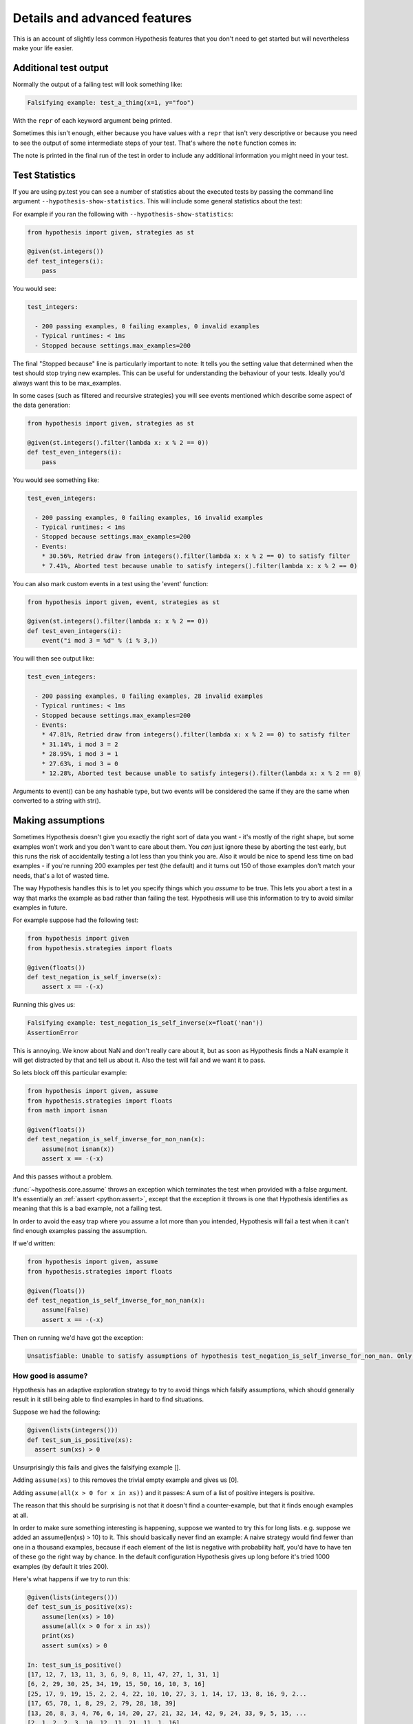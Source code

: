 =============================
Details and advanced features
=============================

This is an account of slightly less common Hypothesis features that you don't need
to get started but will nevertheless make your life easier.


----------------------
Additional test output
----------------------

Normally the output of a failing test will look something like:

.. code::

    Falsifying example: test_a_thing(x=1, y="foo")

With the ``repr`` of each keyword argument being printed.

Sometimes this isn't enough, either because you have values with a ``repr`` that
isn't very descriptive or because you need to see the output of some
intermediate steps of your test. That's where the ``note`` function comes in:

.. doctest::

    >>> from hypothesis import given, note, strategies as st
    >>> @given(st.lists(st.integers()), st.randoms())
    ... def test_shuffle_is_noop(ls, r):
    ...     ls2 = list(ls)
    ...     r.shuffle(ls2)
    ...     note("Shuffle: %r" % (ls2))
    ...     assert ls == ls2
    ...
    >>> try:
    ...     test_shuffle_is_noop()
    ... except AssertionError:
    ...     print('ls != ls2')
    Falsifying example: test_shuffle_is_noop(ls=[0, 0, 1], r=RandomWithSeed(0))
    Shuffle: [0, 1, 0]
    ls != ls2

The note is printed in the final run of the test in order to include any
additional information you might need in your test.


---------------
Test Statistics
---------------

If you are using py.test you can see a number of statistics about the executed tests
by passing the command line argument ``--hypothesis-show-statistics``. This will include
some general statistics about the test:

For example if you ran the following with ``--hypothesis-show-statistics``:

.. code-block:: python

  from hypothesis import given, strategies as st

  @given(st.integers())
  def test_integers(i):
      pass


You would see:

.. code-block:: none

  test_integers:

    - 200 passing examples, 0 failing examples, 0 invalid examples
    - Typical runtimes: < 1ms
    - Stopped because settings.max_examples=200


The final "Stopped because" line is particularly important to note: It tells you the
setting value that determined when the test should stop trying new examples. This
can be useful for understanding the behaviour of your tests. Ideally you'd always want
this to be max_examples.

In some cases (such as filtered and recursive strategies) you will see events mentioned
which describe some aspect of the data generation:

.. code-block:: python

  from hypothesis import given, strategies as st

  @given(st.integers().filter(lambda x: x % 2 == 0))
  def test_even_integers(i):
      pass

You would see something like:

.. code-block:: none

  test_even_integers:

    - 200 passing examples, 0 failing examples, 16 invalid examples
    - Typical runtimes: < 1ms
    - Stopped because settings.max_examples=200
    - Events:
      * 30.56%, Retried draw from integers().filter(lambda x: x % 2 == 0) to satisfy filter
      * 7.41%, Aborted test because unable to satisfy integers().filter(lambda x: x % 2 == 0)


You can also mark custom events in a test using the 'event' function:


.. code:: python

  from hypothesis import given, event, strategies as st

  @given(st.integers().filter(lambda x: x % 2 == 0))
  def test_even_integers(i):
      event("i mod 3 = %d" % (i % 3,))


You will then see output like:


.. code-block:: none

  test_even_integers:

    - 200 passing examples, 0 failing examples, 28 invalid examples
    - Typical runtimes: < 1ms
    - Stopped because settings.max_examples=200
    - Events:
      * 47.81%, Retried draw from integers().filter(lambda x: x % 2 == 0) to satisfy filter
      * 31.14%, i mod 3 = 2
      * 28.95%, i mod 3 = 1
      * 27.63%, i mod 3 = 0
      * 12.28%, Aborted test because unable to satisfy integers().filter(lambda x: x % 2 == 0)

Arguments to event() can be any hashable type, but two events will be considered the same
if they are the same when converted to a string with str().

------------------
Making assumptions
------------------

Sometimes Hypothesis doesn't give you exactly the right sort of data you want - it's
mostly of the right shape, but some examples won't work and you don't want to care about
them. You *can* just ignore these by aborting the test early, but this runs the risk of
accidentally testing a lot less than you think you are. Also it would be nice to spend
less time on bad examples - if you're running 200 examples per test (the default) and
it turns out 150 of those examples don't match your needs, that's a lot of wasted time.

The way Hypothesis handles this is to let you specify things which you *assume* to be
true. This lets you abort a test in a way that marks the example as bad rather than
failing the test. Hypothesis will use this information to try to avoid similar examples
in future.

For example suppose had the following test:


.. code:: python

  from hypothesis import given
  from hypothesis.strategies import floats

  @given(floats())
  def test_negation_is_self_inverse(x):
      assert x == -(-x)


Running this gives us:

.. code::

  Falsifying example: test_negation_is_self_inverse(x=float('nan'))
  AssertionError

This is annoying. We know about NaN and don't really care about it, but as soon as Hypothesis
finds a NaN example it will get distracted by that and tell us about it. Also the test will
fail and we want it to pass.

So lets block off this particular example:

.. code:: python

  from hypothesis import given, assume
  from hypothesis.strategies import floats
  from math import isnan

  @given(floats())
  def test_negation_is_self_inverse_for_non_nan(x):
      assume(not isnan(x))
      assert x == -(-x)

And this passes without a problem.

:func:`~hypothesis.core.assume` throws an exception which
terminates the test when provided with a false argument.
It's essentially an :ref:`assert <python:assert>`, except that
the exception it throws is one that Hypothesis
identifies as meaning that this is a bad example, not a failing test.

In order to avoid the easy trap where you assume a lot more than you intended, Hypothesis
will fail a test when it can't find enough examples passing the assumption.

If we'd written:

.. code:: python

  from hypothesis import given, assume
  from hypothesis.strategies import floats

  @given(floats())
  def test_negation_is_self_inverse_for_non_nan(x):
      assume(False)
      assert x == -(-x)


Then on running we'd have got the exception:

.. code::

  Unsatisfiable: Unable to satisfy assumptions of hypothesis test_negation_is_self_inverse_for_non_nan. Only 0 examples found after 0.0791318 seconds

~~~~~~~~~~~~~~~~~~~
How good is assume?
~~~~~~~~~~~~~~~~~~~

Hypothesis has an adaptive exploration strategy to try to avoid things which falsify
assumptions, which should generally result in it still being able to find examples in
hard to find situations.

Suppose we had the following:


.. code:: python

  @given(lists(integers()))
  def test_sum_is_positive(xs):
    assert sum(xs) > 0

Unsurprisingly this fails and gives the falsifying example [].

Adding ``assume(xs)`` to this removes the trivial empty example and gives us [0].

Adding ``assume(all(x > 0 for x in xs))`` and it passes: A sum of a list of
positive integers is positive.

The reason that this should be surprising is not that it doesn't find a
counter-example, but that it finds enough examples at all.

In order to make sure something interesting is happening, suppose we wanted to
try this for long lists. e.g. suppose we added an assume(len(xs) > 10) to it.
This should basically never find an example: A naive strategy would find fewer
than one in a thousand examples, because if each element of the list is
negative with probability half, you'd have to have ten of these go the right
way by chance. In the default configuration Hypothesis gives up long before
it's tried 1000 examples (by default it tries 200).

Here's what happens if we try to run this:


.. code:: python

  @given(lists(integers()))
  def test_sum_is_positive(xs):
      assume(len(xs) > 10)
      assume(all(x > 0 for x in xs))
      print(xs)
      assert sum(xs) > 0

  In: test_sum_is_positive()
  [17, 12, 7, 13, 11, 3, 6, 9, 8, 11, 47, 27, 1, 31, 1]
  [6, 2, 29, 30, 25, 34, 19, 15, 50, 16, 10, 3, 16]
  [25, 17, 9, 19, 15, 2, 2, 4, 22, 10, 10, 27, 3, 1, 14, 17, 13, 8, 16, 9, 2...
  [17, 65, 78, 1, 8, 29, 2, 79, 28, 18, 39]
  [13, 26, 8, 3, 4, 76, 6, 14, 20, 27, 21, 32, 14, 42, 9, 24, 33, 9, 5, 15, ...
  [2, 1, 2, 2, 3, 10, 12, 11, 21, 11, 1, 16]

As you can see, Hypothesis doesn't find *many* examples here, but it finds some - enough to
keep it happy.

In general if you *can* shape your strategies better to your tests you should - for example
:py:func:`integers(1, 1000) <hypothesis.strategies.integers>` is a lot better than
``assume(1 <= x <= 1000)``, but assume will take you a long way if you can't.

---------------------
Defining strategies
---------------------

The type of object that is used to explore the examples given to your test
function is called a :class:`~hypothesis.SearchStrategy`.
These are created using the functions
exposed in the :mod:`hypothesis.strategies` module.

Many of these strategies expose a variety of arguments you can use to customize
generation. For example for integers you can specify ``min`` and ``max`` values of
integers you want.
If you want to see exactly what a strategy produces you can ask for an example:

.. doctest::

  >>> integers(min_value=0, max_value=10).example()
  5

Many strategies are build out of other strategies. For example, if you want
to define a tuple you need to say what goes in each element:

.. doctest::

  >>> from hypothesis.strategies import tuples
  >>> tuples(integers(), integers()).example()
  (50, 15)

Further details are :doc:`available in a separate document <data>`.

------------------------------------
The gory details of given parameters
------------------------------------

The :func:`@given <hypothesis.core.given>` decorator may be used
to specify what arguments of a function should
be parametrized over. You can use either positional or keyword arguments or a mixture
of the two.

For example all of the following are valid uses:

.. code:: python

  @given(integers(), integers())
  def a(x, y):
    pass

  @given(integers())
  def b(x, y):
    pass

  @given(y=integers())
  def c(x, y):
    pass

  @given(x=integers())
  def d(x, y):
    pass

  @given(x=integers(), y=integers())
  def e(x, **kwargs):
    pass

  @given(x=integers(), y=integers())
  def f(x, *args, **kwargs):
    pass


  class SomeTest(TestCase):
      @given(integers())
      def test_a_thing(self, x):
          pass

The following are not:

.. code:: python

  @given(integers(), integers(), integers())
  def g(x, y):
      pass

  @given(integers())
  def h(x, *args):
      pass

  @given(integers(), x=integers())
  def i(x, y):
      pass

  @given()
  def j(x, y):
      pass


The rules for determining what are valid uses of given are as follows:

1. You may pass any keyword argument to given.
2. Positional arguments to given are equivalent to the rightmost named
   arguments for the test function.
3. positional arguments may not be used if the underlying test function has
   varargs or arbitrary keywords.
4. Functions tested with given may not have any defaults.

The reason for the "rightmost named arguments" behaviour is so that
using :func:`@given <hypothesis.core.given>` with instance methods works: self
will be passed to the function as normal and not be parametrized over.

The function returned by given has all the arguments that the original test did
, minus the ones that are being filled in by given.

-------------------------
Custom function execution
-------------------------

Hypothesis provides you with a hook that lets you control how it runs
examples.

This lets you do things like set up and tear down around each example, run
examples in a subprocess, transform coroutine tests into normal tests, etc.

The way this works is by introducing the concept of an executor. An executor
is essentially a function that takes a block of code and run it. The default
executor is:

.. code:: python

    def default_executor(function):
        return function()

You define executors by defining a method execute_example on a class. Any
test methods on that class with :func:`@given <hypothesis.core.given>` used on them will use
``self.execute_example`` as an executor with which to run tests. For example,
the following executor runs all its code twice:

.. code:: python

    from unittest import TestCase

    class TestTryReallyHard(TestCase):
        @given(integers())
        def test_something(self, i):
            perform_some_unreliable_operation(i)

        def execute_example(self, f):
            f()
            return f()

Note: The functions you use in map, etc. will run *inside* the executor. i.e.
they will not be called until you invoke the function passed to setup\_example.

An executor must be able to handle being passed a function which returns None,
otherwise it won't be able to run normal test cases. So for example the following
executor is invalid:

.. code:: python

    from unittest import TestCase

    class TestRunTwice(TestCase):
        def execute_example(self, f):
            return f()()

and should be rewritten as:

.. code:: python

    from unittest import TestCase
    import inspect

    class TestRunTwice(TestCase):
        def execute_example(self, f):
            result = f()
            if inspect.isfunction(result):
                result = result()
            return result


-------------------------------
Using Hypothesis to find values
-------------------------------

You can use Hypothesis's data exploration features to find values satisfying
some predicate:

.. doctest::

  >>> from hypothesis import find
  >>> from hypothesis.strategies import sets, lists, integers
  >>> find(lists(integers()), lambda x: sum(x) >= 10)
  [10]
  >>> find(lists(integers()), lambda x: sum(x) >= 10 and len(x) >= 3)
  [0, 0, 10]
  >>> find(sets(integers()), lambda x: sum(x) >= 10 and len(x) >= 3)
  {0, 1, 9}

The first argument to :func:`~hypothesis.find` describes data in the usual way for an argument to
given, and supports :doc:`all the same data types <data>`. The second is a
predicate it must satisfy.

Of course not all conditions are satisfiable. If you ask Hypothesis for an
example to a condition that is always false it will raise an error:

.. doctest::

  >>> find(integers(), lambda x: False)
  Traceback (most recent call last):
  ...
  hypothesis.errors.NoSuchExample: No examples of condition lambda x: <unknown>

(The ``lambda x: unknown`` is because Hypothesis can't retrieve the source code
of lambdas from the interactive python console. It gives a better error message
most of the time which contains the actual condition)


.. _providing-explicit-examples:

---------------------------
Providing explicit examples
---------------------------

You can explicitly ask Hypothesis to try a particular example as follows:

.. code:: python

  from hypothesis import given, example
  from hypothesis.strategies import text

  @given(text())
  @example("Hello world")
  @example(x="Some very long string")
  def test_some_code(x):
      assert True

Hypothesis will run all examples you've asked for first. If any of them fail it
will not go on to look for more examples.

It doesn't matter whether you put the example decorator before or after given.
Any permutation of the decorators in the above will do the same thing.

Note that examples can be positional or keyword based. If they're positional then
they will be filled in from the right when calling, so things like the following
will also work:

.. code:: python

  from unittest import TestCase
  from hypothesis import given, example
  from hypothesis.strategies import text


  class TestThings(TestCase):
      @given(text())
      @example("Hello world")
      @example(x="Some very long string")
      def test_some_code(self, x):
          assert True

It is *not* permitted for a single example to be a mix of positional and
keyword arguments. Either are fine, and you can use one in one example and the
other in another example if for some reason you really want to, but a single
example must be consistent.
